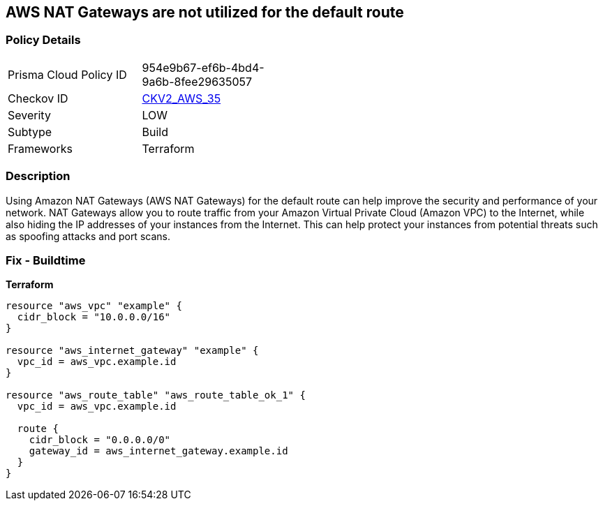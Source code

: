 == AWS NAT Gateways are not utilized for the default route


=== Policy Details
[width=45%]
[cols="1,1"]
|=== 
|Prisma Cloud Policy ID 
| 954e9b67-ef6b-4bd4-9a6b-8fee29635057

|Checkov ID 
| https://github.com/bridgecrewio/checkov/blob/main/checkov/terraform/checks/graph_checks/aws/AWSNATGatewaysshouldbeutilized.yaml[CKV2_AWS_35]

|Severity
|LOW

|Subtype
|Build

|Frameworks
|Terraform

|=== 



=== Description

Using Amazon NAT Gateways (AWS NAT Gateways) for the default route can help improve the security and performance of your network.
NAT Gateways allow you to route traffic from your Amazon Virtual Private Cloud (Amazon VPC) to the Internet, while also hiding the IP addresses of your instances from the Internet.
This can help protect your instances from potential threats such as spoofing attacks and port scans.

=== Fix - Buildtime


*Terraform* 




[source,go]
----
resource "aws_vpc" "example" {
  cidr_block = "10.0.0.0/16"
}

resource "aws_internet_gateway" "example" {
  vpc_id = aws_vpc.example.id
}

resource "aws_route_table" "aws_route_table_ok_1" {
  vpc_id = aws_vpc.example.id

  route {
    cidr_block = "0.0.0.0/0"
    gateway_id = aws_internet_gateway.example.id
  }
}
----
